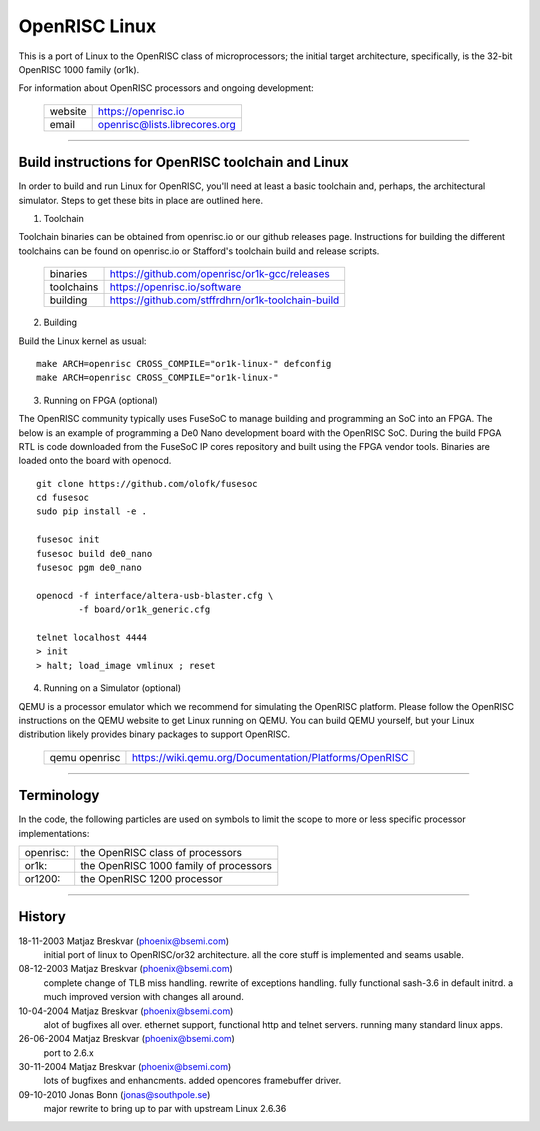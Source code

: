 ==============
OpenRISC Linux
==============

This is a port of Linux to the OpenRISC class of microprocessors; the initial
target architecture, specifically, is the 32-bit OpenRISC 1000 family (or1k).

For information about OpenRISC processors and ongoing development:

	=======		=============================
	website		https://openrisc.io
	email		openrisc@lists.librecores.org
	=======		=============================

---------------------------------------------------------------------

Build instructions for OpenRISC toolchain and Linux
===================================================

In order to build and run Linux for OpenRISC, you'll need at least a basic
toolchain and, perhaps, the architectural simulator.  Steps to get these bits
in place are outlined here.

1) Toolchain

Toolchain binaries can be obtained from openrisc.io or our github releases page.
Instructions for building the different toolchains can be found on openrisc.io
or Stafford's toolchain build and release scripts.

	==========	=================================================
	binaries	https://github.com/openrisc/or1k-gcc/releases
	toolchains	https://openrisc.io/software
	building	https://github.com/stffrdhrn/or1k-toolchain-build
	==========	=================================================

2) Building

Build the Linux kernel as usual::

	make ARCH=openrisc CROSS_COMPILE="or1k-linux-" defconfig
	make ARCH=openrisc CROSS_COMPILE="or1k-linux-"

3) Running on FPGA (optional)

The OpenRISC community typically uses FuseSoC to manage building and programming
an SoC into an FPGA.  The below is an example of programming a De0 Nano
development board with the OpenRISC SoC.  During the build FPGA RTL is code
downloaded from the FuseSoC IP cores repository and built using the FPGA vendor
tools.  Binaries are loaded onto the board with openocd.

::

	git clone https://github.com/olofk/fusesoc
	cd fusesoc
	sudo pip install -e .

	fusesoc init
	fusesoc build de0_nano
	fusesoc pgm de0_nano

	openocd -f interface/altera-usb-blaster.cfg \
		-f board/or1k_generic.cfg

	telnet localhost 4444
	> init
	> halt; load_image vmlinux ; reset

4) Running on a Simulator (optional)

QEMU is a processor emulator which we recommend for simulating the OpenRISC
platform.  Please follow the OpenRISC instructions on the QEMU website to get
Linux running on QEMU.  You can build QEMU yourself, but your Linux distribution
likely provides binary packages to support OpenRISC.

	=============	======================================================
	qemu openrisc	https://wiki.qemu.org/Documentation/Platforms/OpenRISC
	=============	======================================================

---------------------------------------------------------------------

Terminology
===========

In the code, the following particles are used on symbols to limit the scope
to more or less specific processor implementations:

========= =======================================
openrisc: the OpenRISC class of processors
or1k:     the OpenRISC 1000 family of processors
or1200:   the OpenRISC 1200 processor
========= =======================================

---------------------------------------------------------------------

History
========

18-11-2003	Matjaz Breskvar (phoenix@bsemi.com)
	initial port of linux to OpenRISC/or32 architecture.
        all the core stuff is implemented and seams usable.

08-12-2003	Matjaz Breskvar (phoenix@bsemi.com)
	complete change of TLB miss handling.
	rewrite of exceptions handling.
	fully functional sash-3.6 in default initrd.
	a much improved version with changes all around.

10-04-2004	Matjaz Breskvar (phoenix@bsemi.com)
	alot of bugfixes all over.
	ethernet support, functional http and telnet servers.
	running many standard linux apps.

26-06-2004	Matjaz Breskvar (phoenix@bsemi.com)
	port to 2.6.x

30-11-2004	Matjaz Breskvar (phoenix@bsemi.com)
	lots of bugfixes and enhancments.
	added opencores framebuffer driver.

09-10-2010    Jonas Bonn (jonas@southpole.se)
	major rewrite to bring up to par with upstream Linux 2.6.36

